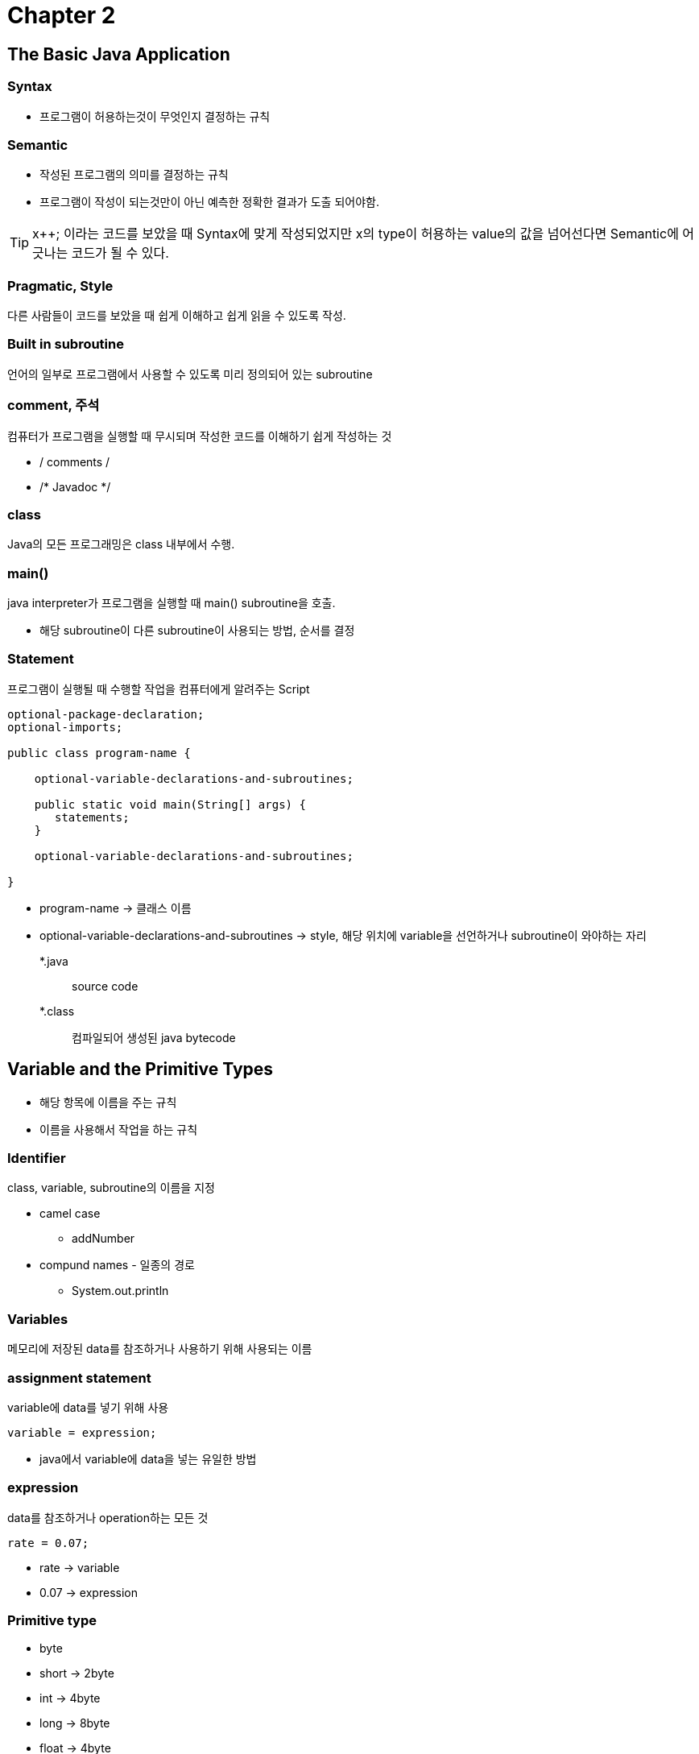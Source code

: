 = Chapter 2

== The Basic Java Application

=== Syntax

* 프로그램이 허용하는것이 무엇인지 결정하는 규칙

=== Semantic

* 작성된 프로그램의 의미를 결정하는 규칙
* 프로그램이 작성이 되는것만이 아닌 예측한 정확한 결과가 도출 되어야함.

TIP: x++; 이라는 코드를 보았을 때 Syntax에 맞게 작성되었지만 x의 type이 허용하는 value의 값을 넘어선다면 Semantic에 어긋나는 코드가 될 수 있다.

=== Pragmatic, Style

다른 사람들이 코드를 보았을 때 쉽게 이해하고 쉽게 읽을 수 있도록 작성.

=== Built in subroutine

언어의 일부로 프로그램에서 사용할 수 있도록 미리 정의되어 있는 subroutine

=== comment, 주석

컴퓨터가 프로그램을 실행할 때 무시되며 작성한 코드를 이해하기 쉽게 작성하는 것

* / comments /
* /* Javadoc */

=== class

Java의 모든 프로그래밍은 class 내부에서 수행.

=== main()

java interpreter가 프로그램을 실행할 때 main() subroutine을 호출.

* 해당 subroutine이 다른 subroutine이 사용되는 방법, 순서를 결정

=== Statement

프로그램이 실행될 때 수행할 작업을 컴퓨터에게 알려주는 Script

[source, java]
----
optional-package-declaration;
optional-imports;

public class program-name {

    optional-variable-declarations-and-subroutines;
    
    public static void main(String[] args) {
       statements;
    }
    
    optional-variable-declarations-and-subroutines;

}
----

* program-name -> 클래스 이름
* optional-variable-declarations-and-subroutines -> style,
해당 위치에 variable을 선언하거나 subroutine이 와야하는 자리

*.java:: source code
*.class:: 컴파일되어 생성된 java bytecode

== Variable and the Primitive Types

* 해당 항목에 이름을 주는 규칙
* 이름을 사용해서 작업을 하는 규칙

=== Identifier

class, variable, subroutine의 이름을 지정

* camel case
** addNumber
* compund names - 일종의 경로
** System.out.println

=== Variables

메모리에 저장된 data를 참조하거나 사용하기 위해 사용되는 이름

=== assignment statement

variable에 data를 넣기 위해 사용

[source, java]
----
variable = expression;
----

* java에서 variable에 data을 넣는 유일한 방법

=== expression

data를 참조하거나 operation하는 모든 것

[source, java]
----
rate = 0.07;
----

* rate -> variable
* 0.07 -> expression

=== Primitive type

* byte
* short -> 2byte
* int -> 4byte
* long -> 8byte
* float -> 4byte
* double -> 8byte
* char -> 2byte
* boolean -> true, false

=== Literal

* 상수 value를 variable에 넣는 방법

* 특수 literal
** char -> 두문자이지만 단일 문자로 인식
*** '\n' -> linefeed, 줄바꿈
*** '\t' -> tab

* String
** 문자들의 sequence, "Hello, world!"

=== variable declaration statement

[source, java]
----
type-name variable-name-or-names;
----

* 좋은 style은 한 statement에 한 variable만 선언
* 주석을 사용해서 해당 variable이 어떤 목적으로 사용이 되는지 함께 작성해주는것도 좋은 방법

=== local variable

subroutine 내부에 선언된 varialbe

=== subroutine

* java의 모든 subroutine은 class와 object에 포함된다.
* function -> subroutine중에서 data의 value를 계산하거나 검색해서 그 value를 return하는 subroutine





== Quiz

=== 01. Briefly explain what is meant by the syntax and the semantics of a programming language. Give an example to illustrate the difference between a syntax error and a semantics error.

Syntax = 프로그래밍 언어의 정해져있는 문법, variable을 선언하지 않고 사용 +
Semantic = 프로그램의 결과가 정확한 결과를 보여주는지에 대한 규칙, MAX_VALUE의 값에 특정한 수를 더했을 때

=== 02. What does the computer do when it executes a variable declaration statement. Give an example.

variable의 memory location에 이름을 붙임
[source, java]
----
int variable;
----

=== 03. What is a type, as this term relates to programming?

variable이 내부에 가지고 있을 data의 type

=== 04. One of the primitive types in Java is boolean. What is the boolean type? Where are boolean values used? What are its possible values?

해당 statement 알맞은 값인지 확인 할 수 있는 type +
true, false

=== 05. Give the meaning of each of the following Java operators:

a)    ++ -> 특정한 variable의 값을 1 증가시키는 operator

b)    && -> statement와 statement를 하나의 boolean operation으로 이어주는 역할 두 statement가 모두 true여야 true

c)    != -> 왼쪽의 value가 오른쪽의 value와 다르면 true의 값을 내는 operator

=== 06. Explain what is meant by an assignment statement, and give an example. What are assignment statements used for?

선언되어있는 variable에 data의 값을 넣는 statement
[source, java]
----
variable = value;
----

=== 07. What is meant by precedence of operators?

operation을 실행할 때 먼저 수행할 operator

=== 08. What is a literal?

variable에 data를 넣는 방법

=== 09. In Java, classes have two fundamentally different purposes. What are they?

1. static variable과 subroutine을 grouping
2. object를 생성

=== 10. What is the difference between the statement "x = TextIO.getDouble();" and the statement "x = TextIO.getlnDouble();"

getlnDouble() subroutine은 중간 공백을 같이 읽어서 data를 읽어온 이후 나머지 값을 buffer에 저장해 둔다.

=== 11. Explain why the value of the expression 2 + 3 + "test" is the string "5test" while the value of the expression "test" + 2 + 3 is the string "test23". What is the value of "test" + 2 * 3 ?

expression을 실행하는 과정에서 처음 int literal이 등장해서 int type으로 operation을 진행하다가 이후 String literal이 
나왔기 때문에 String type으로 type casting이 이루어 졌다. +
"test" + 2 + 3 expression은 이미 처음 String literal이 먼저 나와서 String으로 operation을 수행했기 때문에 test23이라는 결과가 나왔다.

=== 12. Integrated Development Environments such as Eclipse often use syntax coloring, which assigns various colors to the characters in a program to reflect the syntax of the language. A student notices that Eclipse colors the word String differently from int, double, and boolean. The student asks why String should be a different color, since all these words are names of types. What's the answer to the student's question?



=== 13. What is the purpose of an import directive, such as import textio.TextIO or import java.util.Scanner?

각각의 class에 미리 정의되어져서 존재하는 subroutine을 가져와서 사용하기 위함

=== 14. Write a complete program that asks the user to enter the number of "widgets" they want to buy and the cost per widget. The program should then output the total cost for all the widgets. Use System.out.printf to print the cost, with two digits after the decimal point. You do not need to include any comments in the program.

